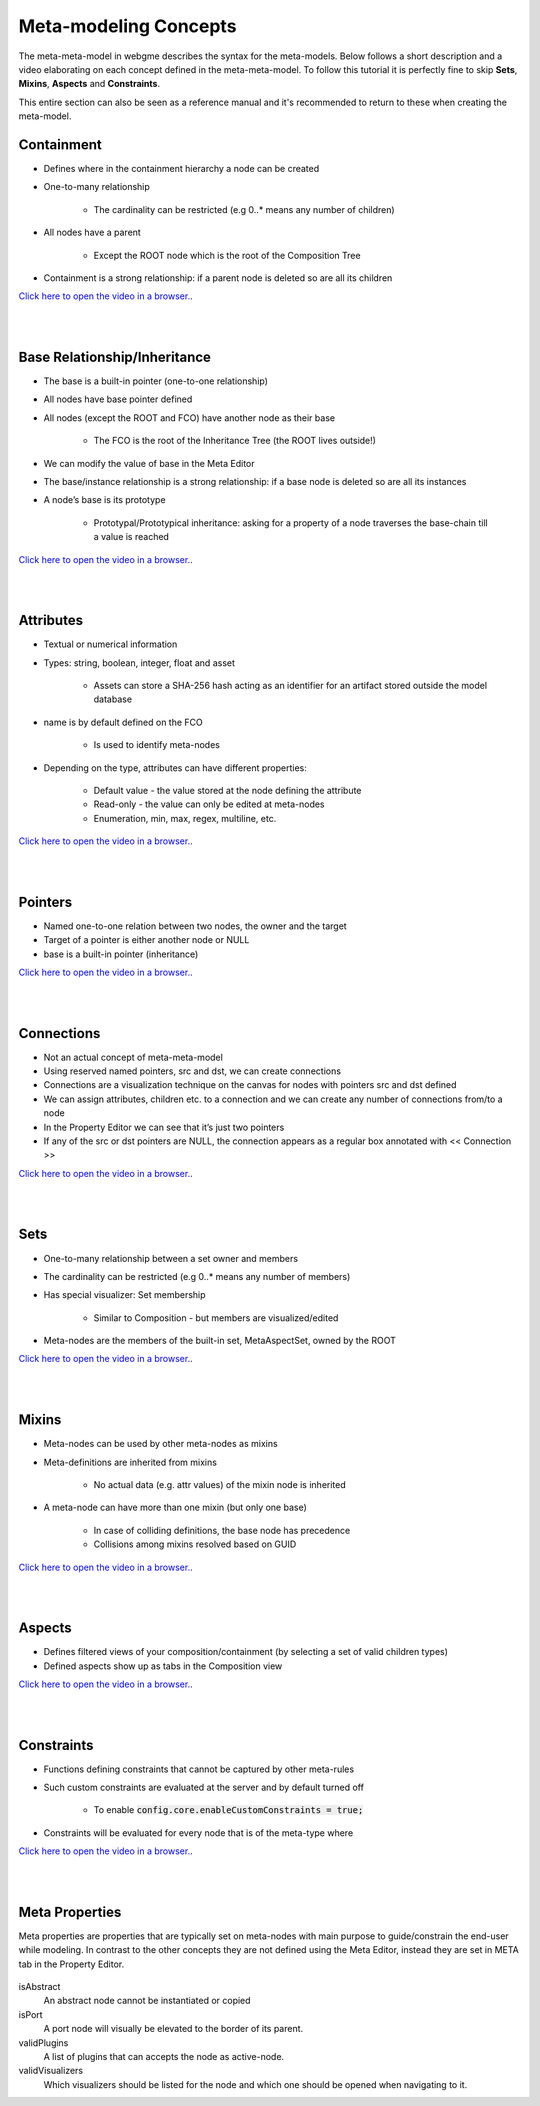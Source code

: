 Meta-modeling Concepts
======================
The meta-meta-model in webgme describes the syntax for the meta-models. Below follows a short description and a video
elaborating on each concept defined in the meta-meta-model. To follow this tutorial it is perfectly fine to skip
**Sets**, **Mixins**, **Aspects** and **Constraints**.

This entire section can also be seen as a reference manual and it's recommended to return to these when creating the meta-model.

Containment
-------------

* Defines where in the containment hierarchy a node can be created
* One-to-many relationship

    - The cardinality can be restricted (e.g 0..* means any number of children)

* All nodes have a parent

    - Except the ROOT node which is the root of the Composition Tree

* Containment is a strong relationship: if a parent node is deleted so are all its children

`Click here to open the video in a browser. <https://www.youtube.com/embed/kVLq32SoFM4>`_.

.. raw:: html

    <div style="position: relative; height: 0; overflow: hidden; max-width: 100%; height: auto; text-align: center;">
        <iframe width="560" height="315" src="https://www.youtube.com/embed/kVLq32SoFM4?rel=0" frameborder="0" allowfullscreen></iframe>
    </div>

|
|

Base Relationship/Inheritance
--------------------

* The base is a built-in pointer (one-to-one relationship)
* All nodes have base pointer defined
* All nodes (except the ROOT and FCO) have another node as their base

    - The FCO is the root of the Inheritance Tree (the ROOT lives outside!)

* We can modify the value of base in the Meta Editor
* The base/instance relationship is a strong relationship: if a base node is deleted so are all its instances
* A node’s base is its prototype

    - Prototypal/Prototypical inheritance: asking for a property of a node traverses the base-chain till a value is reached

`Click here to open the video in a browser. <https://www.youtube.com/embed/vMTveKozhY0>`_.

.. raw:: html

    <div style="position: relative; height: 0; overflow: hidden; max-width: 100%; height: auto; text-align: center;">
        <iframe width="560" height="315" src="https://www.youtube.com/embed/vMTveKozhY0?rel=0" frameborder="0" allowfullscreen></iframe>
    </div>

|
|

Attributes
----------------------

* Textual or numerical information
* Types: string, boolean, integer, float and asset

    - Assets can store a SHA-256 hash acting as an identifier for an artifact stored outside the model database

* name is by default defined on the FCO

    - Is used to identify meta-nodes

* Depending on the type, attributes can have different properties:

    - Default value - the value stored at the node defining the attribute
    - Read-only - the value can only be edited at meta-nodes
    - Enumeration, min, max, regex, multiline, etc.

`Click here to open the video in a browser. <https://www.youtube.com/embed/8098zuY2Snk>`_.

.. raw:: html

    <div style="position: relative; height: 0; overflow: hidden; max-width: 100%; height: auto; text-align: center;">
        <iframe width="560" height="315" src="https://www.youtube.com/embed/8098zuY2Snk?rel=0" frameborder="0" allowfullscreen></iframe>
    </div>

|
|

Pointers
-------------

* Named one-to-one relation between two nodes, the owner and the target
* Target of a pointer is either another node or NULL
* base is a built-in pointer (inheritance)

`Click here to open the video in a browser. <https://www.youtube.com/embed/EvpSbCxcYSs>`_.

.. raw:: html

    <div style="position: relative; height: 0; overflow: hidden; max-width: 100%; height: auto; text-align: center;">
        <iframe width="560" height="315" src="https://www.youtube.com/embed/EvpSbCxcYSs?rel=0" frameborder="0" allowfullscreen></iframe>
    </div>

|
|

Connections
---------------

* Not an actual concept of meta-meta-model
* Using reserved named pointers, src and dst, we can create connections
* Connections are a visualization technique on the canvas for nodes with pointers src and dst defined
* We can assign attributes, children etc. to a connection and we can create any number of connections from/to a node
* In the Property Editor we can see that it’s just two pointers
* If any of the src or dst pointers are NULL, the connection appears as a regular box annotated with << Connection >>

`Click here to open the video in a browser. <https://www.youtube.com/embed/0xYusMMBt1I>`_.

.. raw:: html

    <div style="position: relative; height: 0; overflow: hidden; max-width: 100%; height: auto; text-align: center;">
        <iframe width="560" height="315" src="https://www.youtube.com/embed/0xYusMMBt1I?rel=0" frameborder="0" allowfullscreen></iframe>
    </div>

|
|

Sets
--------------

* One-to-many relationship between a set owner and members
* The cardinality can be restricted (e.g 0..* means any number of members)
* Has special visualizer: Set membership

    - Similar to Composition - but members are visualized/edited

* Meta-nodes are the members of the built-in set, MetaAspectSet, owned by the ROOT

`Click here to open the video in a browser. <https://www.youtube.com/embed/w5XwVu3ZQ0E>`_.

.. raw:: html

    <div style="position: relative; height: 0; overflow: hidden; max-width: 100%; height: auto; text-align: center;">
        <iframe width="560" height="315" src="https://www.youtube.com/embed/w5XwVu3ZQ0E?rel=0" frameborder="0" allowfullscreen></iframe>
    </div>

|
|

Mixins
------------

* Meta-nodes can be used by other meta-nodes as mixins
* Meta-definitions are inherited from mixins

    - No actual data (e.g. attr values) of the mixin node is inherited

* A meta-node can have more than one mixin (but only one base)

    - In case of colliding definitions, the base node has precedence
    - Collisions among mixins resolved based on GUID

`Click here to open the video in a browser. <https://www.youtube.com/embed/Fd6lbKdfYXY>`_.

.. raw:: html

    <div style="position: relative; height: 0; overflow: hidden; max-width: 100%; height: auto; text-align: center;">
        <iframe width="560" height="315" src="https://www.youtube.com/embed/Fd6lbKdfYXY?rel=0" frameborder="0" allowfullscreen></iframe>
    </div>

|
|

Aspects
------------

* Defines filtered views of your composition/containment (by selecting a set of valid children types)
* Defined aspects show up as tabs in the Composition view

`Click here to open the video in a browser. <https://www.youtube.com/embed/JQXFCUnlwyI>`_.

.. raw:: html

    <div style="position: relative; height: 0; overflow: hidden; max-width: 100%; height: auto; text-align: center;">
        <iframe width="560" height="315" src="https://www.youtube.com/embed/JQXFCUnlwyI?rel=0" frameborder="0" allowfullscreen></iframe>
    </div>

|
|

Constraints
------------

* Functions defining constraints that cannot be captured by other meta-rules
* Such custom constraints are evaluated at the server and by default turned off

    - To enable :code:`config.core.enableCustomConstraints = true;`

* Constraints will be evaluated for every node that is of the meta-type where

`Click here to open the video in a browser. <https://www.youtube.com/embed/KZZ2LGp2WLY>`_.

.. raw:: html

    <div style="position: relative; height: 0; overflow: hidden; max-width: 100%; height: auto; text-align: center;">
        <iframe width="560" height="315" src="https://www.youtube.com/embed/KZZ2LGp2WLY?rel=0" frameborder="0" allowfullscreen></iframe>
    </div>

|
|

Meta Properties
------------------
Meta properties are properties that are typically set on meta-nodes with main purpose to guide/constrain the end-user while modeling.
In contrast to the other concepts they are not defined using the Meta Editor, instead they are set in META tab in the Property Editor.

.. figure:: meta_properties.png
    :align: center
    :scale: 100 %

        The META-tab in the Property Editor.

isAbstract
    An abstract node cannot be instantiated or copied

isPort
    A port node will visually be elevated to the border of its parent.

validPlugins
    A list of plugins that can accepts the node as active-node.

validVisualizers
    Which visualizers should be listed for the node and which one should be opened when navigating to it.